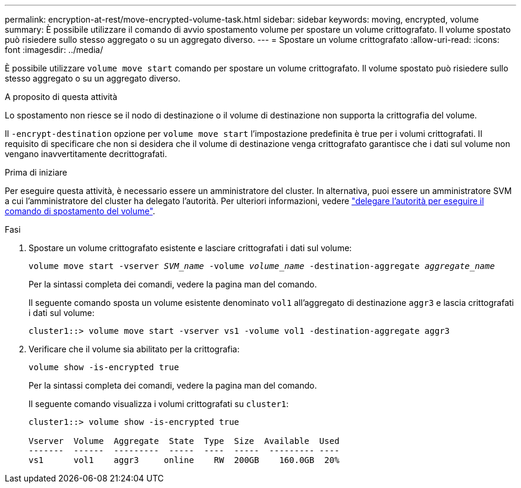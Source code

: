 ---
permalink: encryption-at-rest/move-encrypted-volume-task.html 
sidebar: sidebar 
keywords: moving, encrypted, volume 
summary: È possibile utilizzare il comando di avvio spostamento volume per spostare un volume crittografato. Il volume spostato può risiedere sullo stesso aggregato o su un aggregato diverso. 
---
= Spostare un volume crittografato
:allow-uri-read: 
:icons: font
:imagesdir: ../media/


[role="lead"]
È possibile utilizzare `volume move start` comando per spostare un volume crittografato. Il volume spostato può risiedere sullo stesso aggregato o su un aggregato diverso.

.A proposito di questa attività
Lo spostamento non riesce se il nodo di destinazione o il volume di destinazione non supporta la crittografia del volume.

Il `-encrypt-destination` opzione per `volume move start` l'impostazione predefinita è true per i volumi crittografati. Il requisito di specificare che non si desidera che il volume di destinazione venga crittografato garantisce che i dati sul volume non vengano inavvertitamente decrittografati.

.Prima di iniziare
Per eseguire questa attività, è necessario essere un amministratore del cluster. In alternativa, puoi essere un amministratore SVM a cui l'amministratore del cluster ha delegato l'autorità. Per ulteriori informazioni, vedere link:delegate-volume-encryption-svm-administrator-task.html["delegare l'autorità per eseguire il comando di spostamento del volume"].

.Fasi
. Spostare un volume crittografato esistente e lasciare crittografati i dati sul volume:
+
`volume move start -vserver _SVM_name_ -volume _volume_name_ -destination-aggregate _aggregate_name_`

+
Per la sintassi completa dei comandi, vedere la pagina man del comando.

+
Il seguente comando sposta un volume esistente denominato `vol1` all'aggregato di destinazione `aggr3` e lascia crittografati i dati sul volume:

+
[listing]
----
cluster1::> volume move start -vserver vs1 -volume vol1 -destination-aggregate aggr3
----
. Verificare che il volume sia abilitato per la crittografia:
+
`volume show -is-encrypted true`

+
Per la sintassi completa dei comandi, vedere la pagina man del comando.

+
Il seguente comando visualizza i volumi crittografati su `cluster1`:

+
[listing]
----
cluster1::> volume show -is-encrypted true

Vserver  Volume  Aggregate  State  Type  Size  Available  Used
-------  ------  ---------  -----  ----  -----  --------- ----
vs1      vol1    aggr3     online    RW  200GB    160.0GB  20%
----


